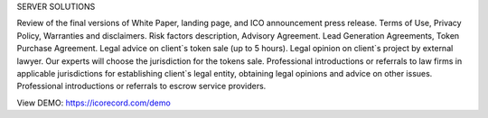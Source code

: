 SERVER SOLUTIONS

Review of the final versions of White Paper, landing page, and ICO announcement press release.
Terms of Use, Privacy Policy, Warranties and disclaimers.
Risk factors description, Advisory Agreement.
Lead Generation Agreements, Token Purchase Agreement.
Legal advice on client`s token sale (up to 5 hours).
Legal opinion on client`s project by external lawyer.
Our experts will choose the jurisdiction for the tokens sale.
Professional introductions or referrals to law firms in applicable jurisdictions for establishing client`s legal entity, obtaining legal opinions and advice on other issues.
Professional introductions or referrals to escrow service providers.

View DEMO: https://icorecord.com/demo
